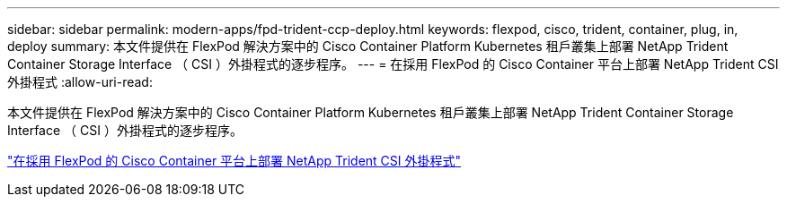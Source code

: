 ---
sidebar: sidebar 
permalink: modern-apps/fpd-trident-ccp-deploy.html 
keywords: flexpod, cisco, trident, container, plug, in, deploy 
summary: 本文件提供在 FlexPod 解決方案中的 Cisco Container Platform Kubernetes 租戶叢集上部署 NetApp Trident Container Storage Interface （ CSI ）外掛程式的逐步程序。 
---
= 在採用 FlexPod 的 Cisco Container 平台上部署 NetApp Trident CSI 外掛程式
:allow-uri-read: 


[role="lead"]
本文件提供在 FlexPod 解決方案中的 Cisco Container Platform Kubernetes 租戶叢集上部署 NetApp Trident Container Storage Interface （ CSI ）外掛程式的逐步程序。

link:https://www.cisco.com/c/dam/en/us/solutions/collateral/data-center-virtualization/unified-computing/trident-on-container-platform-with-flexpod.pdf["在採用 FlexPod 的 Cisco Container 平台上部署 NetApp Trident CSI 外掛程式"^]
